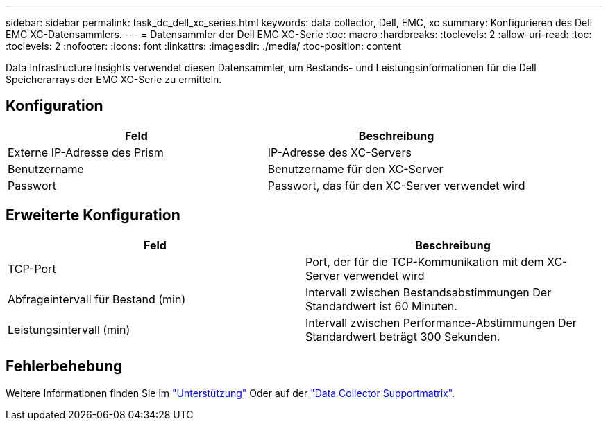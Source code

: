 ---
sidebar: sidebar 
permalink: task_dc_dell_xc_series.html 
keywords: data collector, Dell, EMC, xc 
summary: Konfigurieren des Dell EMC XC-Datensammlers. 
---
= Datensammler der Dell EMC XC-Serie
:toc: macro
:hardbreaks:
:toclevels: 2
:allow-uri-read: 
:toc: 
:toclevels: 2
:nofooter: 
:icons: font
:linkattrs: 
:imagesdir: ./media/
:toc-position: content


[role="lead"]
Data Infrastructure Insights verwendet diesen Datensammler, um Bestands- und Leistungsinformationen für die Dell Speicherarrays der EMC XC-Serie zu ermitteln.



== Konfiguration

[cols="2*"]
|===
| Feld | Beschreibung 


| Externe IP-Adresse des Prism | IP-Adresse des XC-Servers 


| Benutzername | Benutzername für den XC-Server 


| Passwort | Passwort, das für den XC-Server verwendet wird 
|===


== Erweiterte Konfiguration

[cols="2*"]
|===
| Feld | Beschreibung 


| TCP-Port | Port, der für die TCP-Kommunikation mit dem XC-Server verwendet wird 


| Abfrageintervall für Bestand (min) | Intervall zwischen Bestandsabstimmungen Der Standardwert ist 60 Minuten. 


| Leistungsintervall (min) | Intervall zwischen Performance-Abstimmungen Der Standardwert beträgt 300 Sekunden. 
|===


== Fehlerbehebung

Weitere Informationen finden Sie im link:concept_requesting_support.html["Unterstützung"] Oder auf der link:reference_data_collector_support_matrix.html["Data Collector Supportmatrix"].
